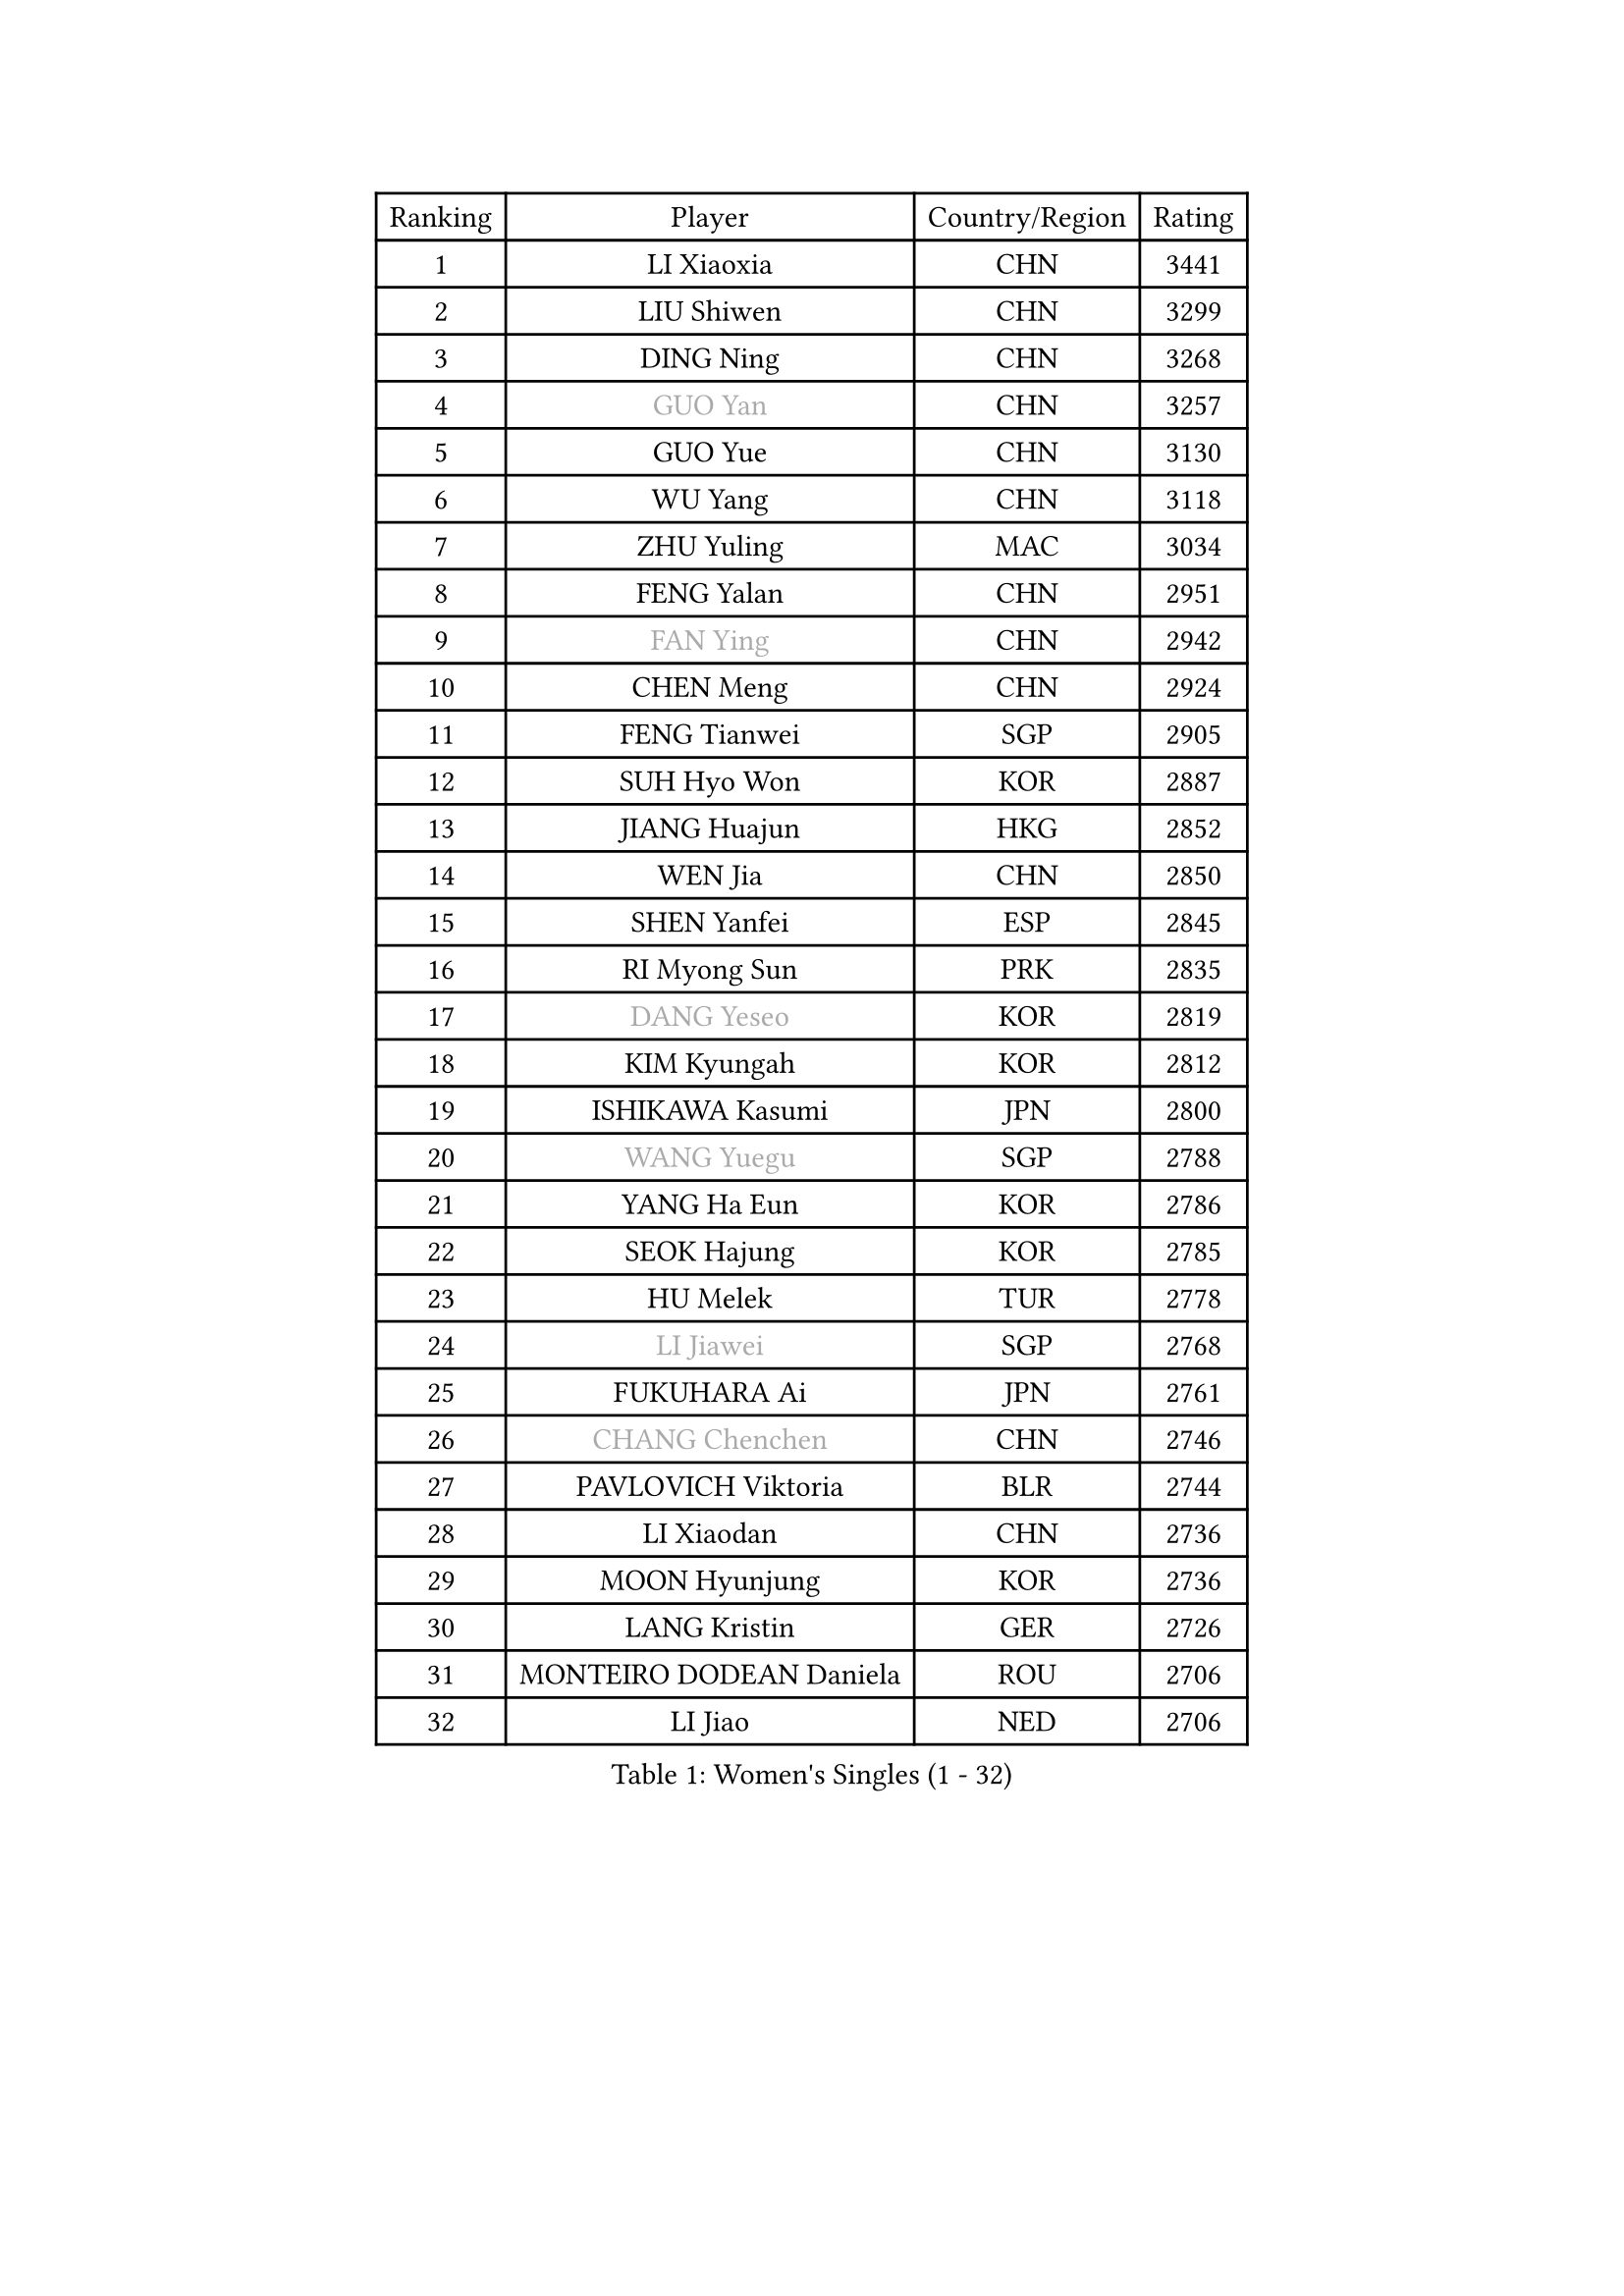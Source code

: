 
#set text(font: ("Courier New", "NSimSun"))
#figure(
  caption: "Women's Singles (1 - 32)",
    table(
      columns: 4,
      [Ranking], [Player], [Country/Region], [Rating],
      [1], [LI Xiaoxia], [CHN], [3441],
      [2], [LIU Shiwen], [CHN], [3299],
      [3], [DING Ning], [CHN], [3268],
      [4], [#text(gray, "GUO Yan")], [CHN], [3257],
      [5], [GUO Yue], [CHN], [3130],
      [6], [WU Yang], [CHN], [3118],
      [7], [ZHU Yuling], [MAC], [3034],
      [8], [FENG Yalan], [CHN], [2951],
      [9], [#text(gray, "FAN Ying")], [CHN], [2942],
      [10], [CHEN Meng], [CHN], [2924],
      [11], [FENG Tianwei], [SGP], [2905],
      [12], [SUH Hyo Won], [KOR], [2887],
      [13], [JIANG Huajun], [HKG], [2852],
      [14], [WEN Jia], [CHN], [2850],
      [15], [SHEN Yanfei], [ESP], [2845],
      [16], [RI Myong Sun], [PRK], [2835],
      [17], [#text(gray, "DANG Yeseo")], [KOR], [2819],
      [18], [KIM Kyungah], [KOR], [2812],
      [19], [ISHIKAWA Kasumi], [JPN], [2800],
      [20], [#text(gray, "WANG Yuegu")], [SGP], [2788],
      [21], [YANG Ha Eun], [KOR], [2786],
      [22], [SEOK Hajung], [KOR], [2785],
      [23], [HU Melek], [TUR], [2778],
      [24], [#text(gray, "LI Jiawei")], [SGP], [2768],
      [25], [FUKUHARA Ai], [JPN], [2761],
      [26], [#text(gray, "CHANG Chenchen")], [CHN], [2746],
      [27], [PAVLOVICH Viktoria], [BLR], [2744],
      [28], [LI Xiaodan], [CHN], [2736],
      [29], [MOON Hyunjung], [KOR], [2736],
      [30], [LANG Kristin], [GER], [2726],
      [31], [MONTEIRO DODEAN Daniela], [ROU], [2706],
      [32], [LI Jiao], [NED], [2706],
    )
  )#pagebreak()

#set text(font: ("Courier New", "NSimSun"))
#figure(
  caption: "Women's Singles (33 - 64)",
    table(
      columns: 4,
      [Ranking], [Player], [Country/Region], [Rating],
      [33], [LI Jie], [NED], [2705],
      [34], [LI Qian], [POL], [2704],
      [35], [LIU Jia], [AUT], [2698],
      [36], [NI Xia Lian], [LUX], [2689],
      [37], [ZHAO Yan], [CHN], [2678],
      [38], [KIM Hye Song], [PRK], [2678],
      [39], [#text(gray, "FUJII Hiroko")], [JPN], [2677],
      [40], [BILENKO Tetyana], [UKR], [2669],
      [41], [WANG Xuan], [CHN], [2666],
      [42], [TIKHOMIROVA Anna], [RUS], [2665],
      [43], [SHAN Xiaona], [GER], [2665],
      [44], [PESOTSKA Margaryta], [UKR], [2662],
      [45], [JEON Jihee], [KOR], [2657],
      [46], [HIRANO Sayaka], [JPN], [2654],
      [47], [SAMARA Elizabeta], [ROU], [2650],
      [48], [LI Xue], [FRA], [2645],
      [49], [#text(gray, "PARK Miyoung")], [KOR], [2644],
      [50], [WU Jiaduo], [GER], [2644],
      [51], [TIE Yana], [HKG], [2639],
      [52], [PARK Seonghye], [KOR], [2630],
      [53], [LEE Ho Ching], [HKG], [2626],
      [54], [VACENOVSKA Iveta], [CZE], [2626],
      [55], [XIAN Yifang], [FRA], [2621],
      [56], [EKHOLM Matilda], [SWE], [2620],
      [57], [YOON Sunae], [KOR], [2617],
      [58], [MORIZONO Misaki], [JPN], [2610],
      [59], [CHENG I-Ching], [TPE], [2603],
      [60], [NG Wing Nam], [HKG], [2592],
      [61], [WAKAMIYA Misako], [JPN], [2587],
      [62], [CHOI Moonyoung], [KOR], [2580],
      [63], [PASKAUSKIENE Ruta], [LTU], [2580],
      [64], [IVANCAN Irene], [GER], [2578],
    )
  )#pagebreak()

#set text(font: ("Courier New", "NSimSun"))
#figure(
  caption: "Women's Singles (65 - 96)",
    table(
      columns: 4,
      [Ranking], [Player], [Country/Region], [Rating],
      [65], [LOVAS Petra], [HUN], [2565],
      [66], [LEE Eunhee], [KOR], [2561],
      [67], [RAMIREZ Sara], [ESP], [2560],
      [68], [PARTYKA Natalia], [POL], [2554],
      [69], [PERGEL Szandra], [HUN], [2554],
      [70], [POTA Georgina], [HUN], [2553],
      [71], [SOLJA Amelie], [AUT], [2548],
      [72], [BARTHEL Zhenqi], [GER], [2546],
      [73], [YANG Xiaoxin], [MON], [2540],
      [74], [KUMAHARA Luca], [BRA], [2536],
      [75], [MATSUDAIRA Shiho], [JPN], [2534],
      [76], [HUANG Yi-Hua], [TPE], [2533],
      [77], [SONG Maeum], [KOR], [2531],
      [78], [KIM Jong], [PRK], [2529],
      [79], [KOMWONG Nanthana], [THA], [2528],
      [80], [#text(gray, "WU Xue")], [DOM], [2522],
      [81], [STRBIKOVA Renata], [CZE], [2517],
      [82], [PARK Youngsook], [KOR], [2516],
      [83], [ZHENG Jiaqi], [USA], [2509],
      [84], [WINTER Sabine], [GER], [2504],
      [85], [NONAKA Yuki], [JPN], [2504],
      [86], [TAN Wenling], [ITA], [2503],
      [87], [LIN Ye], [SGP], [2501],
      [88], [RI Mi Gyong], [PRK], [2499],
      [89], [FUKUOKA Haruna], [JPN], [2498],
      [90], [#text(gray, "MOLNAR Cornelia")], [CRO], [2496],
      [91], [LIU Xi], [CHN], [2494],
      [92], [GU Yuting], [CHN], [2494],
      [93], [CHEN Szu-Yu], [TPE], [2490],
      [94], [ZHANG Mo], [CAN], [2489],
      [95], [#text(gray, "TOTH Krisztina")], [HUN], [2489],
      [96], [BALAZOVA Barbora], [SVK], [2484],
    )
  )#pagebreak()

#set text(font: ("Courier New", "NSimSun"))
#figure(
  caption: "Women's Singles (97 - 128)",
    table(
      columns: 4,
      [Ranking], [Player], [Country/Region], [Rating],
      [97], [CECHOVA Dana], [CZE], [2479],
      [98], [MIKHAILOVA Polina], [RUS], [2477],
      [99], [LEE I-Chen], [TPE], [2477],
      [100], [HAPONOVA Hanna], [UKR], [2477],
      [101], [#text(gray, "MISIKONYTE Lina")], [LTU], [2472],
      [102], [STEFANSKA Kinga], [POL], [2470],
      [103], [STEFANOVA Nikoleta], [ITA], [2468],
      [104], [LI Chunli], [NZL], [2467],
      [105], [#text(gray, "KANG Misoon")], [KOR], [2459],
      [106], [YU Mengyu], [SGP], [2454],
      [107], [ZHANG Lily], [USA], [2454],
      [108], [WANG Chen], [CHN], [2453],
      [109], [LAY Jian Fang], [AUS], [2452],
      [110], [#text(gray, "RAO Jingwen")], [CHN], [2450],
      [111], [MAEDA Miyu], [JPN], [2448],
      [112], [MESHREF Dina], [EGY], [2447],
      [113], [VIVARELLI Debora], [ITA], [2444],
      [114], [LI Jiayi], [CHN], [2443],
      [115], [LIN Chia-Hui], [TPE], [2442],
      [116], [ISHIGAKI Yuka], [JPN], [2441],
      [117], [PAVLOVICH Veronika], [BLR], [2439],
      [118], [#text(gray, "TANIOKA Ayuka")], [JPN], [2438],
      [119], [FADEEVA Oxana], [RUS], [2438],
      [120], [YAMANASHI Yuri], [JPN], [2436],
      [121], [SOLJA Petrissa], [GER], [2433],
      [122], [DOO Hoi Kem], [HKG], [2431],
      [123], [MADARASZ Dora], [HUN], [2430],
      [124], [CHOI Jeongmin], [KOR], [2430],
      [125], [#text(gray, "KIM Junghyun")], [KOR], [2420],
      [126], [MATSUZAWA Marina], [JPN], [2417],
      [127], [ODOROVA Eva], [SVK], [2417],
      [128], [FEHER Gabriela], [SRB], [2415],
    )
  )